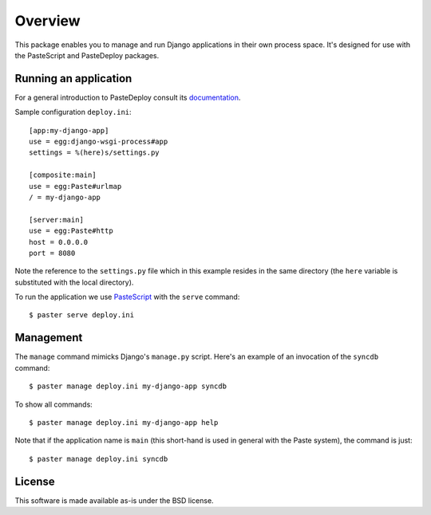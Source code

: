 Overview
========

This package enables you to manage and run Django applications in
their own process space. It's designed for use with the PasteScript
and PasteDeploy packages.

Running an application
----------------------

For a general introduction to PasteDeploy consult its `documentation
<http://pythonpaste.org/deploy/>`_.

Sample configuration ``deploy.ini``::

  [app:my-django-app]
  use = egg:django-wsgi-process#app
  settings = %(here)s/settings.py

  [composite:main]
  use = egg:Paste#urlmap
  / = my-django-app

  [server:main]
  use = egg:Paste#http
  host = 0.0.0.0
  port = 8080

Note the reference to the ``settings.py`` file which in this example
resides in the same directory (the ``here`` variable is substituted
with the local directory).

To run the application we use `PasteScript
<http://pythonpaste.org/script/>`_ with the ``serve`` command::

  $ paster serve deploy.ini

Management
----------

The ``manage`` command mimicks Django's ``manage.py`` script. Here's
an example of an invocation of the ``syncdb`` command::

  $ paster manage deploy.ini my-django-app syncdb

To show all commands::

  $ paster manage deploy.ini my-django-app help

Note that if the application name is ``main`` (this short-hand is used
in general with the Paste system), the command is just::

  $ paster manage deploy.ini syncdb

License
-------

This software is made available as-is under the BSD license.
